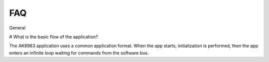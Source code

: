FAQ
================
 
General

# What is the basic flow of the application?

The AK8963 application uses a common application format. When the app starts, initialization is performed, then the app enters an infinite loop waiting for commands from the software bus.

   